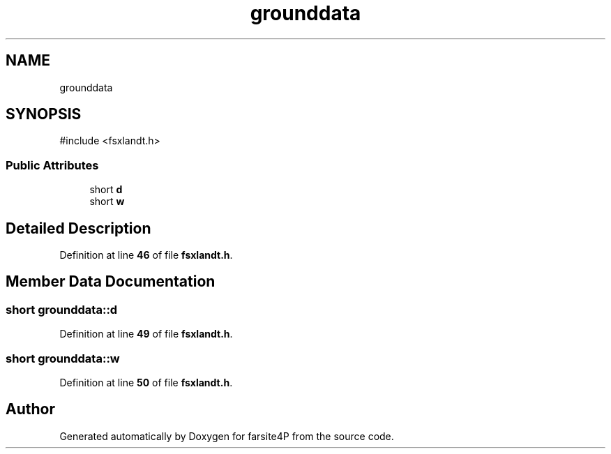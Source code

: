 .TH "grounddata" 3 "farsite4P" \" -*- nroff -*-
.ad l
.nh
.SH NAME
grounddata
.SH SYNOPSIS
.br
.PP
.PP
\fR#include <fsxlandt\&.h>\fP
.SS "Public Attributes"

.in +1c
.ti -1c
.RI "short \fBd\fP"
.br
.ti -1c
.RI "short \fBw\fP"
.br
.in -1c
.SH "Detailed Description"
.PP 
Definition at line \fB46\fP of file \fBfsxlandt\&.h\fP\&.
.SH "Member Data Documentation"
.PP 
.SS "short grounddata::d"

.PP
Definition at line \fB49\fP of file \fBfsxlandt\&.h\fP\&.
.SS "short grounddata::w"

.PP
Definition at line \fB50\fP of file \fBfsxlandt\&.h\fP\&.

.SH "Author"
.PP 
Generated automatically by Doxygen for farsite4P from the source code\&.
